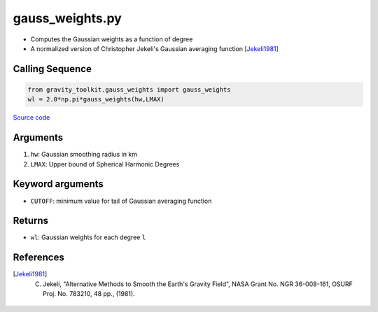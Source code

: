 ================
gauss_weights.py
================

- Computes the Gaussian weights as a function of degree
- A normalized version of Christopher Jekeli's Gaussian averaging function [Jekeli1981]_

Calling Sequence
################

.. code-block:: python

    from gravity_toolkit.gauss_weights import gauss_weights
    wl = 2.0*np.pi*gauss_weights(hw,LMAX)

`Source code`__

.. __: https://github.com/tsutterley/read-GRACE-harmonics/blob/main/gravity_toolkit/gauss_weights.py

Arguments
#########

1. ``hw``: Gaussian smoothing radius in km
2. ``LMAX``: Upper bound of Spherical Harmonic Degrees

Keyword arguments
#################

- ``CUTOFF``: minimum value for tail of Gaussian averaging function

Returns
#######

- ``wl``: Gaussian weights for each degree ``l``

References
##########

.. [Jekeli1981] C. Jekeli, "Alternative Methods to Smooth the Earth's Gravity Field", NASA Grant No. NGR 36-008-161, OSURF Proj. No. 783210, 48 pp., (1981).
